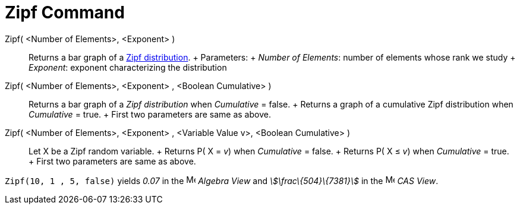 = Zipf Command

Zipf( <Number of Elements>, <Exponent> )::
  Returns a bar graph of a http://en.wikipedia.org/wiki/Zipf%27s_law[Zipf distribution].
  +
  Parameters:
  +
  _Number of Elements_: number of elements whose rank we study
  +
  _Exponent_: exponent characterizing the distribution
Zipf( <Number of Elements>, <Exponent> , <Boolean Cumulative> )::
  Returns a bar graph of a _Zipf distribution_ when _Cumulative_ = false.
  +
  Returns a graph of a cumulative Zipf distribution when _Cumulative_ = true.
  +
  First two parameters are same as above.
Zipf( <Number of Elements>, <Exponent> , <Variable Value v>, <Boolean Cumulative> )::
  Let X be a Zipf random variable.
  +
  Returns P( X = _v_) when _Cumulative_ = false.
  +
  Returns P( X ≤ _v_) when _Cumulative_ = true.
  +
  First two parameters are same as above.

[EXAMPLE]
====

`Zipf(10, 1 , 5, false)` yields _0.07_ in the image:16px-Menu_view_algebra.svg.png[Menu view
algebra.svg,width=16,height=16] _Algebra View_ and _stem:[\frac\{504}\{7381}]_ in the
image:16px-Menu_view_cas.svg.png[Menu view cas.svg,width=16,height=16] _CAS View_.

====
